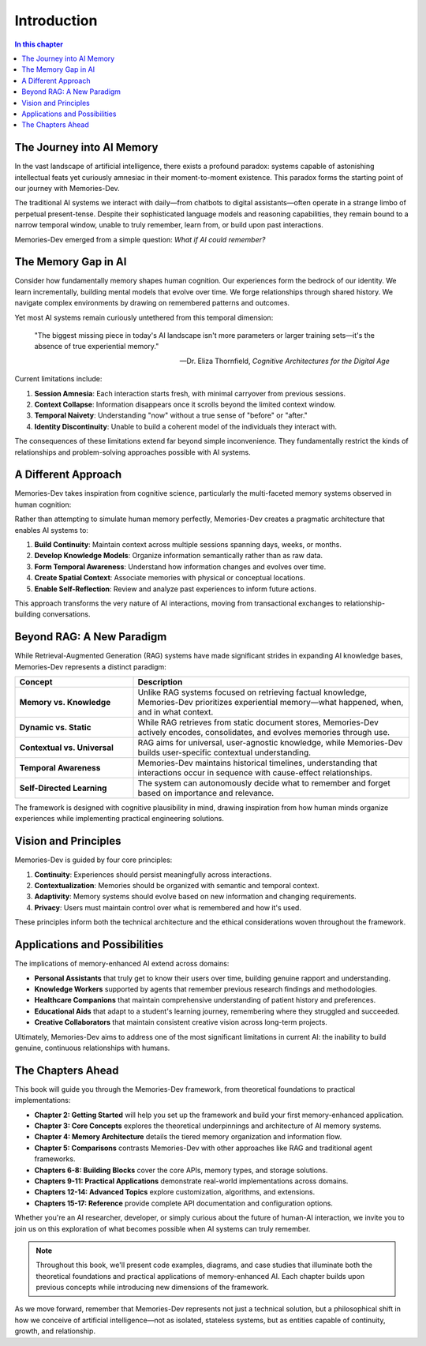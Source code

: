 =====================
Introduction
=====================

.. contents:: In this chapter
   :local:
   :depth: 2

The Journey into AI Memory
--------------------------

In the vast landscape of artificial intelligence, there exists a profound paradox: systems capable of astonishing intellectual feats yet curiously amnesiac in their moment-to-moment existence. This paradox forms the starting point of our journey with Memories-Dev.

The traditional AI systems we interact with daily—from chatbots to digital assistants—often operate in a strange limbo of perpetual present-tense. Despite their sophisticated language models and reasoning capabilities, they remain bound to a narrow temporal window, unable to truly remember, learn from, or build upon past interactions.

Memories-Dev emerged from a simple question: *What if AI could remember?*

The Memory Gap in AI
-------------------

Consider how fundamentally memory shapes human cognition. Our experiences form the bedrock of our identity. We learn incrementally, building mental models that evolve over time. We forge relationships through shared history. We navigate complex environments by drawing on remembered patterns and outcomes.

Yet most AI systems remain curiously untethered from this temporal dimension:

.. epigraph::

   "The biggest missing piece in today's AI landscape isn't more parameters or larger training sets—it's the absence of true experiential memory."
   
   -- Dr. Eliza Thornfield, *Cognitive Architectures for the Digital Age*

Current limitations include:

1. **Session Amnesia**: Each interaction starts fresh, with minimal carryover from previous sessions.

2. **Context Collapse**: Information disappears once it scrolls beyond the limited context window.

3. **Temporal Naivety**: Understanding "now" without a true sense of "before" or "after."

4. **Identity Discontinuity**: Unable to build a coherent model of the individuals they interact with.

The consequences of these limitations extend far beyond simple inconvenience. They fundamentally restrict the kinds of relationships and problem-solving approaches possible with AI systems.

A Different Approach
------------------

Memories-Dev takes inspiration from cognitive science, particularly the multi-faceted memory systems observed in human cognition:

.. mermaid::

   graph LR
       A[Human Memory] --> B[Working Memory]
       A --> C[Long-term Memory]
       C --> D[Episodic Memory]
       C --> E[Semantic Memory]
       C --> F[Procedural Memory]
       
       style A fill:#f9d5e5,stroke:#333,stroke-width:1px
       style B fill:#d0e8f2,stroke:#333,stroke-width:1px
       style C fill:#d0e8f2,stroke:#333,stroke-width:1px
       style D fill:#ccffcc,stroke:#333,stroke-width:1px
       style E fill:#ccffcc,stroke:#333,stroke-width:1px
       style F fill:#ccffcc,stroke:#333,stroke-width:1px

Rather than attempting to simulate human memory perfectly, Memories-Dev creates a pragmatic architecture that enables AI systems to:

1. **Build Continuity**: Maintain context across multiple sessions spanning days, weeks, or months.

2. **Develop Knowledge Models**: Organize information semantically rather than as raw data.

3. **Form Temporal Awareness**: Understand how information changes and evolves over time.

4. **Create Spatial Context**: Associate memories with physical or conceptual locations.

5. **Enable Self-Reflection**: Review and analyze past experiences to inform future actions.

This approach transforms the very nature of AI interactions, moving from transactional exchanges to relationship-building conversations.

Beyond RAG: A New Paradigm
-------------------------

While Retrieval-Augmented Generation (RAG) systems have made significant strides in expanding AI knowledge bases, Memories-Dev represents a distinct paradigm:

.. list-table::
   :header-rows: 1
   :widths: 30 70
   
   * - Concept
     - Description
   * - **Memory vs. Knowledge**
     - Unlike RAG systems focused on retrieving factual knowledge, Memories-Dev prioritizes experiential memory—what happened, when, and in what context.
   * - **Dynamic vs. Static**
     - While RAG retrieves from static document stores, Memories-Dev actively encodes, consolidates, and evolves memories through use.
   * - **Contextual vs. Universal**
     - RAG aims for universal, user-agnostic knowledge, while Memories-Dev builds user-specific contextual understanding.
   * - **Temporal Awareness**
     - Memories-Dev maintains historical timelines, understanding that interactions occur in sequence with cause-effect relationships.
   * - **Self-Directed Learning**
     - The system can autonomously decide what to remember and forget based on importance and relevance.

The framework is designed with cognitive plausibility in mind, drawing inspiration from how human minds organize experiences while implementing practical engineering solutions.

Vision and Principles
-------------------

Memories-Dev is guided by four core principles:

1. **Continuity**: Experiences should persist meaningfully across interactions.

2. **Contextualization**: Memories should be organized with semantic and temporal context.

3. **Adaptivity**: Memory systems should evolve based on new information and changing requirements.

4. **Privacy**: Users must maintain control over what is remembered and how it's used.

These principles inform both the technical architecture and the ethical considerations woven throughout the framework.

Applications and Possibilities
----------------------------

The implications of memory-enhanced AI extend across domains:

- **Personal Assistants** that truly get to know their users over time, building genuine rapport and understanding.

- **Knowledge Workers** supported by agents that remember previous research findings and methodologies.

- **Healthcare Companions** that maintain comprehensive understanding of patient history and preferences.

- **Educational Aids** that adapt to a student's learning journey, remembering where they struggled and succeeded.

- **Creative Collaborators** that maintain consistent creative vision across long-term projects.

Ultimately, Memories-Dev aims to address one of the most significant limitations in current AI: the inability to build genuine, continuous relationships with humans.

The Chapters Ahead
----------------

This book will guide you through the Memories-Dev framework, from theoretical foundations to practical implementations:

- **Chapter 2: Getting Started** will help you set up the framework and build your first memory-enhanced application.

- **Chapter 3: Core Concepts** explores the theoretical underpinnings and architecture of AI memory systems.

- **Chapter 4: Memory Architecture** details the tiered memory organization and information flow.

- **Chapter 5: Comparisons** contrasts Memories-Dev with other approaches like RAG and traditional agent frameworks.

- **Chapters 6-8: Building Blocks** cover the core APIs, memory types, and storage solutions.

- **Chapters 9-11: Practical Applications** demonstrate real-world implementations across domains.

- **Chapters 12-14: Advanced Topics** explore customization, algorithms, and extensions.

- **Chapters 15-17: Reference** provide complete API documentation and configuration options.

Whether you're an AI researcher, developer, or simply curious about the future of human-AI interaction, we invite you to join us on this exploration of what becomes possible when AI systems can truly remember.

.. note::

   Throughout this book, we'll present code examples, diagrams, and case studies that illuminate both the theoretical foundations and practical applications of memory-enhanced AI. Each chapter builds upon previous concepts while introducing new dimensions of the framework.

As we move forward, remember that Memories-Dev represents not just a technical solution, but a philosophical shift in how we conceive of artificial intelligence—not as isolated, stateless systems, but as entities capable of continuity, growth, and relationship. 